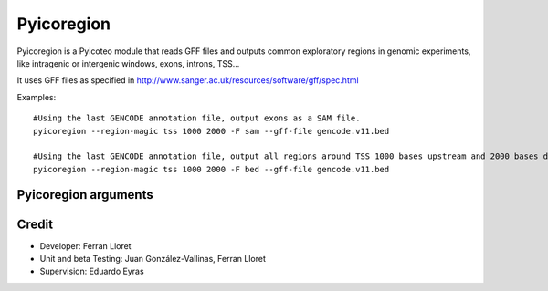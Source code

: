 .. _Pyicoregion:

Pyicoregion
===========

Pyicoregion is a Pyicoteo module that reads GFF files and outputs common exploratory regions in genomic experiments, like intragenic or intergenic windows, exons, introns, TSS...

It uses GFF files as specified in http://www.sanger.ac.uk/resources/software/gff/spec.html

Examples::

    #Using the last GENCODE annotation file, output exons as a SAM file.
    pyicoregion --region-magic tss 1000 2000 -F sam --gff-file gencode.v11.bed

    #Using the last GENCODE annotation file, output all regions around TSS 1000 bases upstream and 2000 bases downstream as a BED file.
    pyicoregion --region-magic tss 1000 2000 -F bed --gff-file gencode.v11.bed


Pyicoregion arguments
---------------------

.. option:: --region-magic

    .. describe:: exons [position]

        Returns all the exons in the region file.

        If the optional argument ``[position]`` is specified (possible values: ``first``, ``last``), it will only return the first or last exon of every gene.


    .. describe:: introns [position]

        Returns all the introns in the region file.

        If the optional argument ``[position]`` is specified (possible values: ``first``, ``last``), it will only return the first or last intron of every gene.


    .. describe:: slide <window_size> <window_step> <region_type> [chromlen_file_path]

        Searches for intergenic and intragenic regions using sliding windows.

        Mandatory arguments are ``<window_size>`` (the size of the sliding window), ``<window_step>`` (the distance between the start position of every consecutive window. It must be lower than or equal to the window size) and ``<region_type>`` (must be ``inter``, for intergenic, or ``intra``, for intragenic regions).

        The optional argument ``[chromlen_file_path]`` is used to specify the path to the file containing the chromosome lengths (Pyicoteo's own chromlen files can be found in pyicoteolib/chromlen/). If it is not specified for intergenic regions, the results for the last regions of the chromosomes might be wrong.

        Note: if the last segment of a region is shorter than the window size, the step distance is decreased by the difference (the window size stays the same).

        Note: regions shorter than the window size are ignored.


    .. describe:: tss <add_start> <add_end>

        Returns the TSS for every transcript in the region file.

        Due to a TSS being a single point, the arguments ``<add_start>`` and ``<add_end>`` specify the values added to the start and end of every TSS (taking into consideration the strand). For pyicoregion to work correctly, they must be non-negative integers. Also, if the strand is not specified, the regions will be treated as if they were positive.


.. option:: --gff-file <gff_file_path>

    Used to specify the path of the GFF file containing the regions. This argument is mandatory for all operations involving regions.




Credit
-------

* Developer: Ferran Lloret
* Unit and beta Testing: Juan González-Vallinas, Ferran Lloret
* Supervision: Eduardo Eyras
